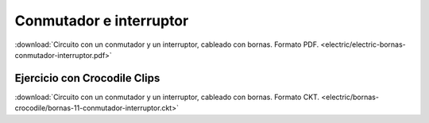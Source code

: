 ﻿
.. _bornas-conmutador-interruptor:

Conmutador e interruptor
========================

.. image:: electric/_images/electric-bornas-conmutador-interruptor.png
     :width: 463px
     :target: ../_downloads/electric-bornas-conmutador-interruptor.pdf


:download:`Circuito con un conmutador y un interruptor,
cableado con bornas. Formato PDF.
<electric/electric-bornas-conmutador-interruptor.pdf>`
   

Ejercicio con Crocodile Clips
-----------------------------
:download:`Circuito con un conmutador y un interruptor,
cableado con bornas. Formato CKT.
<electric/bornas-crocodile/bornas-11-conmutador-interruptor.ckt>`